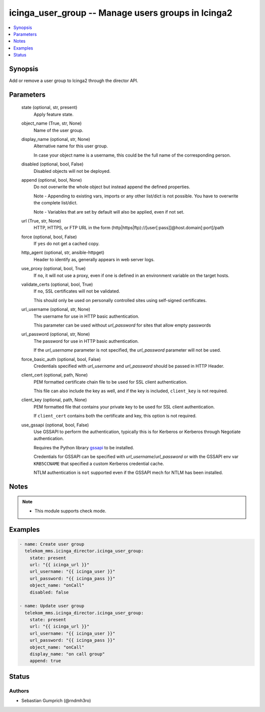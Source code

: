 .. _icinga_user_group_module:


icinga_user_group -- Manage users groups in Icinga2
===================================================

.. contents::
   :local:
   :depth: 1


Synopsis
--------

Add or remove a user group to Icinga2 through the director API.






Parameters
----------

  state (optional, str, present)
    Apply feature state.


  object_name (True, str, None)
    Name of the user group.


  display_name (optional, str, None)
    Alternative name for this user group.

    In case your object name is a username, this could be the full name of the corresponding person.


  disabled (optional, bool, False)
    Disabled objects will not be deployed.


  append (optional, bool, None)
    Do not overwrite the whole object but instead append the defined properties.

    Note - Appending to existing vars, imports or any other list/dict is not possible. You have to overwrite the complete list/dict.

    Note - Variables that are set by default will also be applied, even if not set.


  url (True, str, None)
    HTTP, HTTPS, or FTP URL in the form (http|https|ftp)://[user[:pass]]@host.domain[:port]/path


  force (optional, bool, False)
    If :literal:`yes` do not get a cached copy.


  http_agent (optional, str, ansible-httpget)
    Header to identify as, generally appears in web server logs.


  use_proxy (optional, bool, True)
    If :literal:`no`\ , it will not use a proxy, even if one is defined in an environment variable on the target hosts.


  validate_certs (optional, bool, True)
    If :literal:`no`\ , SSL certificates will not be validated.

    This should only be used on personally controlled sites using self-signed certificates.


  url_username (optional, str, None)
    The username for use in HTTP basic authentication.

    This parameter can be used without :emphasis:`url\_password` for sites that allow empty passwords


  url_password (optional, str, None)
    The password for use in HTTP basic authentication.

    If the :emphasis:`url\_username` parameter is not specified, the :emphasis:`url\_password` parameter will not be used.


  force_basic_auth (optional, bool, False)
    Credentials specified with :emphasis:`url\_username` and :emphasis:`url\_password` should be passed in HTTP Header.


  client_cert (optional, path, None)
    PEM formatted certificate chain file to be used for SSL client authentication.

    This file can also include the key as well, and if the key is included, :literal:`client\_key` is not required.


  client_key (optional, path, None)
    PEM formatted file that contains your private key to be used for SSL client authentication.

    If :literal:`client\_cert` contains both the certificate and key, this option is not required.


  use_gssapi (optional, bool, False)
    Use GSSAPI to perform the authentication, typically this is for Kerberos or Kerberos through Negotiate authentication.

    Requires the Python library \ `gssapi <https://github.com/pythongssapi/python-gssapi>`__ to be installed.

    Credentials for GSSAPI can be specified with :emphasis:`url\_username`\ /\ :emphasis:`url\_password` or with the GSSAPI env var :literal:`KRB5CCNAME` that specified a custom Kerberos credential cache.

    NTLM authentication is :literal:`not` supported even if the GSSAPI mech for NTLM has been installed.





Notes
-----

.. note::
   - This module supports check mode.




Examples
--------

.. code-block:: yaml+jinja

    
    - name: Create user group
      telekom_mms.icinga_director.icinga_user_group:
        state: present
        url: "{{ icinga_url }}"
        url_username: "{{ icinga_user }}"
        url_password: "{{ icinga_pass }}"
        object_name: "onCall"
        disabled: false

    - name: Update user group
      telekom_mms.icinga_director.icinga_user_group:
        state: present
        url: "{{ icinga_url }}"
        url_username: "{{ icinga_user }}"
        url_password: "{{ icinga_pass }}"
        object_name: "onCall"
        display_name: "on call group"
        append: true





Status
------





Authors
~~~~~~~

- Sebastian Gumprich (@rndmh3ro)

